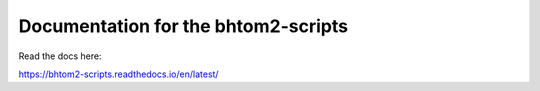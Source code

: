 Documentation for the bhtom2-scripts
=======================================
Read the docs here:

https://bhtom2-scripts.readthedocs.io/en/latest/
